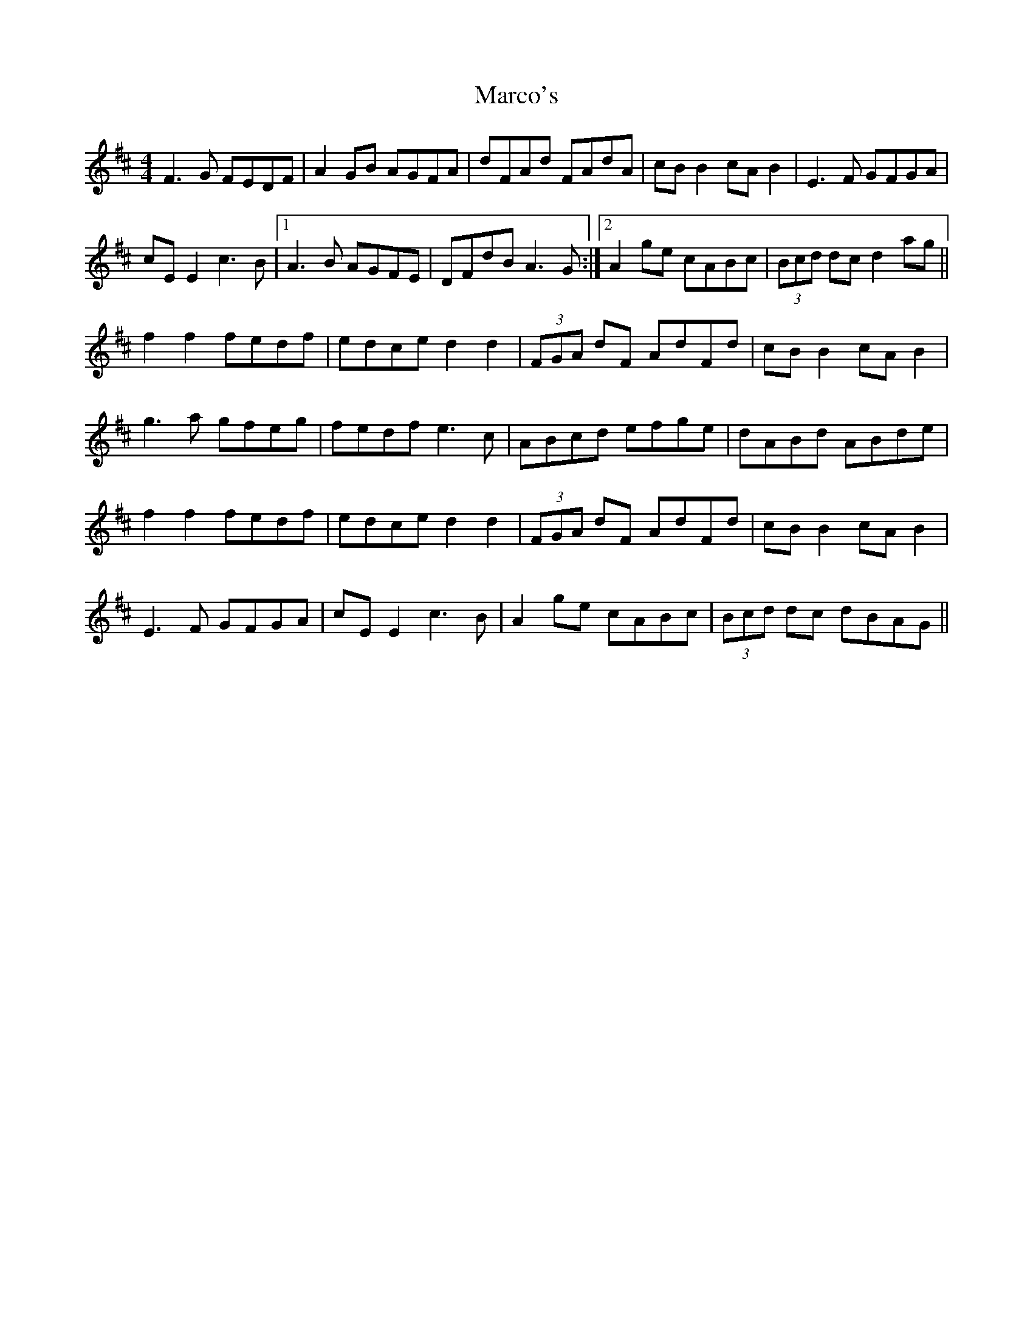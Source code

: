 X: 25483
T: Marco's
R: reel
M: 4/4
K: Dmajor
F3G FEDF|A2 GB AGFA|dFAd FAdA|cB B2 cA B2|E3F GFGA|
cE E2 c3B|1 A3B AGFE|DFdB A3G:|2 A2 ge cABc|(3Bcd dc d2 ag||
f2 f2 fedf|edce d2 d2|(3FGA dF AdFd|cB B2 cA B2|
g3a gfeg|fedf e3c|ABcd efge|dABd ABde|
f2 f2 fedf|edce d2 d2|(3FGA dF AdFd|cB B2 cA B2|
E3F GFGA|cE E2 c3B|A2 ge cABc|(3Bcd dc dBAG||

